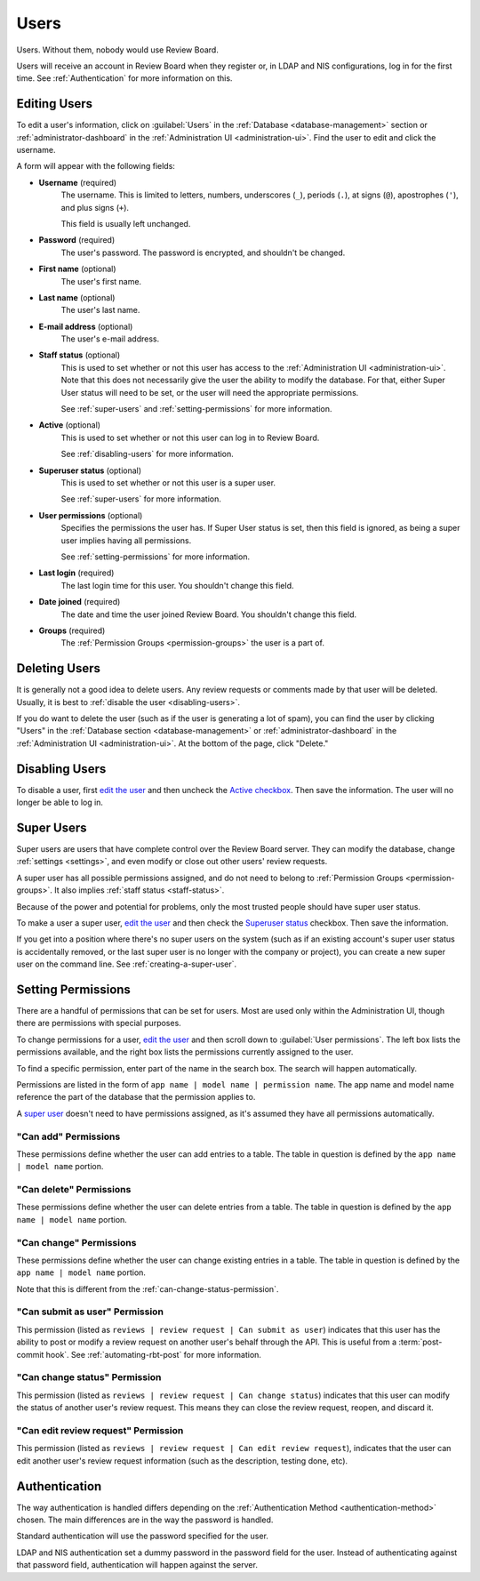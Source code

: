 .. _users:

=====
Users
=====

Users. Without them, nobody would use Review Board.

Users will receive an account in Review Board when they register or, in LDAP
and NIS configurations, log in for the first time. See :ref:`Authentication`
for more information on this.


.. _`edit the user`:
.. _editing-users:

Editing Users
=============

To edit a user's information, click on :guilabel:`Users` in the
:ref:`Database <database-management>` section or
:ref:`administrator-dashboard` in the
:ref:`Administration UI <administration-ui>`. Find the user to edit and click
the username.

A form will appear with the following fields:

* **Username** (required)
    The username. This is limited to letters, numbers, underscores (``_``),
    periods (``.``), at signs (``@``), apostrophes (``'``), and plus signs
    (``+``).

    This field is usually left unchanged.

* **Password** (required)
    The user's password. The password is encrypted, and shouldn't be changed.

* **First name** (optional)
    The user's first name.

* **Last name** (optional)
    The user's last name.

* **E-mail address** (optional)
    The user's e-mail address.

.. _staff-status:

* **Staff status** (optional)
    This is used to set whether or not this user has access to the
    :ref:`Administration UI <administration-ui>`. Note that this does not
    necessarily give the user the ability to modify the database. For that,
    either Super User status will need to be set, or the user will need the
    appropriate permissions.

    See :ref:`super-users` and :ref:`setting-permissions` for more information.

.. _`Active checkbox`:

* **Active** (optional)
    This is used to set whether or not this user can log in to Review Board.

    See :ref:`disabling-users` for more information.

.. _`Superuser status`:

* **Superuser status** (optional)
    This is used to set whether or not this user is a super user.

    See :ref:`super-users` for more information.

* **User permissions** (optional)
    Specifies the permissions the user has. If Super User status is set,
    then this field is ignored, as being a super user implies having all
    permissions.

    See :ref:`setting-permissions` for more information.

* **Last login** (required)
    The last login time for this user. You shouldn't change this field.

* **Date joined** (required)
    The date and time the user joined Review Board. You shouldn't change
    this field.

* **Groups** (required)
    The :ref:`Permission Groups <permission-groups>` the user is a part of.


Deleting Users
==============

It is generally not a good idea to delete users. Any review requests or
comments made by that user will be deleted. Usually, it is best to
:ref:`disable the user <disabling-users>`.

If you do want to delete the user (such as if the user is generating a lot of
spam), you can find the user by clicking "Users" in the
:ref:`Database section <database-management>` or
:ref:`administrator-dashboard` in the
:ref:`Administration UI <administration-ui>`. At the bottom of the page, click
"Delete."


.. _disabling-users:

Disabling Users
===============

To disable a user, first `edit the user`_ and then uncheck the `Active
checkbox`_. Then save the information. The user will no longer be able to log
in.


.. _super-users:

Super Users
===========

Super users are users that have complete control over the Review Board server.
They can modify the database, change :ref:`settings <settings>`, and even
modify or close out other users' review requests.

A super user has all possible permissions assigned, and do not need to belong
to :ref:`Permission Groups <permission-groups>`. It also implies
:ref:`staff status <staff-status>`.

Because of the power and potential for problems, only the most trusted people
should have super user status.

To make a user a super user, `edit the user`_ and then check the `Superuser
status`_ checkbox. Then save the information.

If you get into a position where there's no super users on the system (such as
if an existing account's super user status is accidentally removed, or the last
super user is no longer with the company or project), you can create a new
super user on the command line. See :ref:`creating-a-super-user`.


.. _setting-permissions:

Setting Permissions
===================

There are a handful of permissions that can be set for users. Most are
used only within the Administration UI, though there are permissions
with special purposes.

To change permissions for a user, `edit the user`_ and then scroll down
to :guilabel:`User permissions`. The left box lists the permissions
available, and the right box lists the permissions currently assigned to
the user.

To find a specific permission, enter part of the name in the search box.
The search will happen automatically.

Permissions are listed in the form of
``app name | model name | permission name``. The app name and model name
reference the part of the database that the permission applies to.

A `super user <super-users>`_ doesn't need to have permissions assigned, as
it's assumed they have all permissions automatically.


"Can add" Permissions
---------------------

These permissions define whether the user can add entries to a table.
The table in question is defined by the ``app name | model name`` portion.


"Can delete" Permissions
------------------------

These permissions define whether the user can delete entries from a table.
The table in question is defined by the ``app name | model name`` portion.


"Can change" Permissions
------------------------

These permissions define whether the user can change existing entries in a
table. The table in question is defined by the ``app name | model name``
portion.

Note that this is different from the :ref:`can-change-status-permission`.


.. _can-submit-as-user-permission:

"Can submit as user" Permission
-------------------------------

This permission (listed as ``reviews | review request | Can submit as user``)
indicates that this user has the ability to post or modify a review request
on another user's behalf through the API. This is useful from a
:term:`post-commit hook`. See :ref:`automating-rbt-post` for more
information.


.. _can-change-status-permission:

"Can change status" Permission
------------------------------

This permission (listed as ``reviews | review request | Can change status``)
indicates that this user can modify the status of another user's review
request. This means they can close the review request, reopen, and discard it.


.. _can-edit-review-request-permission:

"Can edit review request" Permission
------------------------------------

This permission (listed as ``reviews | review request | Can edit review
request``), indicates that the user can edit another user's review request
information (such as the description, testing done, etc).


.. _authentication:

Authentication
==============

The way authentication is handled differs depending on the
:ref:`Authentication Method <authentication-method>` chosen. The main
differences are in the way the password is handled.

Standard authentication will use the password specified for the user.

LDAP and NIS authentication set a dummy password in the password field for
the user. Instead of authenticating against that password field,
authentication will happen against the server.
